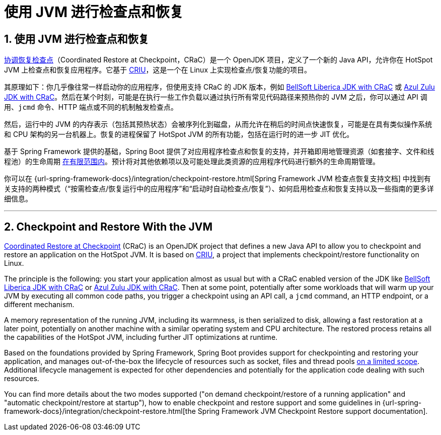 = 使用 JVM 进行检查点和恢复
:encoding: utf-8
:numbered:

[[packaging.checkpoint-restore]]
== 使用 JVM 进行检查点和恢复

https://wiki.openjdk.org/display/crac/Main[协调恢复检查点]（Coordinated Restore at Checkpoint，CRaC）是一个 OpenJDK 项目，定义了一个新的 Java API，允许你在 HotSpot JVM 上检查点和恢复应用程序。它基于 https://github.com/checkpoint-restore/criu[CRIU]，这是一个在 Linux 上实现检查点/恢复功能的项目。

其原理如下：你几乎像往常一样启动你的应用程序，但使用支持 CRaC 的 JDK 版本，例如 https://bell-sw.com/pages/downloads/?package=jdk-crac[BellSoft Liberica JDK with CRaC] 或 https://www.azul.com/downloads/?package=jdk-crac#zulu[Azul Zulu JDK with CRaC]。然后在某个时刻，可能是在执行一些工作负载以通过执行所有常见代码路径来预热你的 JVM 之后，你可以通过 API 调用、`jcmd` 命令、HTTP 端点或不同的机制触发检查点。

然后，运行中的 JVM 的内存表示（包括其预热状态）会被序列化到磁盘，从而允许在稍后的时间点快速恢复，可能是在具有类似操作系统和 CPU 架构的另一台机器上。恢复的进程保留了 HotSpot JVM 的所有功能，包括在运行时的进一步 JIT 优化。

基于 Spring Framework 提供的基础，Spring Boot 提供了对应用程序检查点和恢复的支持，并开箱即用地管理资源（如套接字、文件和线程池）的生命周期 https://github.com/spring-projects/spring-lifecycle-smoke-tests/blob/ci/STATUS.adoc[在有限范围内]。预计将对其他依赖项以及可能处理此类资源的应用程序代码进行额外的生命周期管理。

你可以在 {url-spring-framework-docs}/integration/checkpoint-restore.html[Spring Framework JVM 检查点恢复支持文档] 中找到有关支持的两种模式（“按需检查点/恢复运行中的应用程序”和“启动时自动检查点/恢复”）、如何启用检查点和恢复支持以及一些指南的更多详细信息。

'''
[[packaging.checkpoint-restore]]
== Checkpoint and Restore With the JVM
https://wiki.openjdk.org/display/crac/Main[Coordinated Restore at Checkpoint] (CRaC) is an OpenJDK project that defines a new Java API to allow you to checkpoint and restore an application on the HotSpot JVM.
It is based on https://github.com/checkpoint-restore/criu[CRIU], a project that implements checkpoint/restore functionality on Linux.

The principle is the following: you start your application almost as usual but with a CRaC enabled version of the JDK like https://bell-sw.com/pages/downloads/?package=jdk-crac[BellSoft Liberica JDK with CRaC] or https://www.azul.com/downloads/?package=jdk-crac#zulu[Azul Zulu JDK with CRaC].
Then at some point, potentially after some workloads that will warm up your JVM by executing all common code paths, you trigger a checkpoint using an API call, a `jcmd` command, an HTTP endpoint, or a different mechanism.

A memory representation of the running JVM, including its warmness, is then serialized to disk, allowing a fast restoration at a later point, potentially on another machine with a similar operating system and CPU architecture.
The restored process retains all the capabilities of the HotSpot JVM, including further JIT optimizations at runtime.

Based on the foundations provided by Spring Framework, Spring Boot provides support for checkpointing and restoring your application, and manages out-of-the-box the lifecycle of resources such as socket, files and thread pools https://github.com/spring-projects/spring-lifecycle-smoke-tests/blob/ci/STATUS.adoc[on a limited scope].
Additional lifecycle management is expected for other dependencies and potentially for the application code dealing with such resources.

You can find more details about the two modes supported ("on demand checkpoint/restore of a running application" and "automatic checkpoint/restore at startup"), how to enable checkpoint and restore support and some guidelines in {url-spring-framework-docs}/integration/checkpoint-restore.html[the Spring Framework JVM Checkpoint Restore support documentation].
